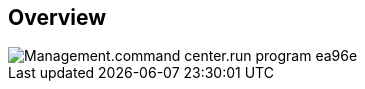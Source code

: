 
////

Used in:

_include/todo/Management.command_center.run_program.adoc


////

== Overview
image::Management.command_center.run_program-ea96e.png[]
